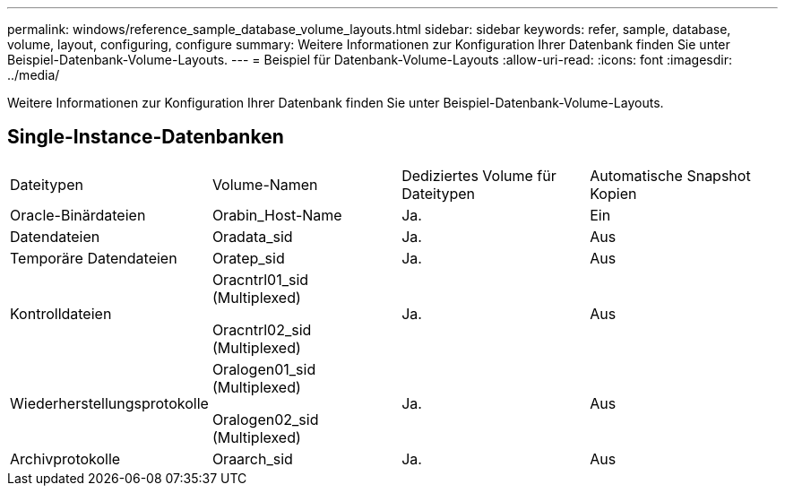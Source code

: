 ---
permalink: windows/reference_sample_database_volume_layouts.html 
sidebar: sidebar 
keywords: refer, sample, database, volume, layout, configuring, configure 
summary: Weitere Informationen zur Konfiguration Ihrer Datenbank finden Sie unter Beispiel-Datenbank-Volume-Layouts. 
---
= Beispiel für Datenbank-Volume-Layouts
:allow-uri-read: 
:icons: font
:imagesdir: ../media/


[role="lead"]
Weitere Informationen zur Konfiguration Ihrer Datenbank finden Sie unter Beispiel-Datenbank-Volume-Layouts.



== Single-Instance-Datenbanken

|===


| Dateitypen | Volume-Namen | Dediziertes Volume für Dateitypen | Automatische Snapshot Kopien 


 a| 
Oracle-Binärdateien
 a| 
Orabin_Host-Name
 a| 
Ja.
 a| 
Ein



 a| 
Datendateien
 a| 
Oradata_sid
 a| 
Ja.
 a| 
Aus



 a| 
Temporäre Datendateien
 a| 
Oratep_sid
 a| 
Ja.
 a| 
Aus



 a| 
Kontrolldateien
 a| 
Oracntrl01_sid (Multiplexed)

Oracntrl02_sid (Multiplexed)
 a| 
Ja.
 a| 
Aus



 a| 
Wiederherstellungsprotokolle
 a| 
Oralogen01_sid (Multiplexed)

Oralogen02_sid (Multiplexed)
 a| 
Ja.
 a| 
Aus



 a| 
Archivprotokolle
 a| 
Oraarch_sid
 a| 
Ja.
 a| 
Aus

|===